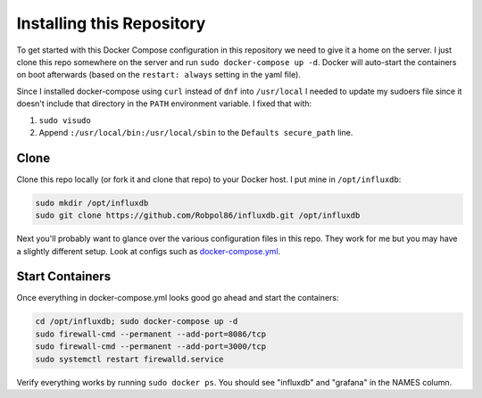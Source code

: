 .. _install:

==========================
Installing this Repository
==========================

To get started with this Docker Compose configuration in this repository we need to give it a home on the server. I just 
clone this repo somewhere on the server and run ``sudo docker-compose up -d``. Docker will auto-start the containers on 
boot afterwards (based on the ``restart: always`` setting in the yaml file).

Since I installed docker-compose using ``curl`` instead of ``dnf`` into ``/usr/local`` I needed to update my sudoers
file since it doesn't include that directory in the ``PATH`` environment variable. I fixed that with:

1. ``sudo visudo``
2. Append ``:/usr/local/bin:/usr/local/sbin`` to the ``Defaults secure_path`` line.

Clone
=====

Clone this repo locally (or fork it and clone that repo) to your Docker host. I put mine in ``/opt/influxdb``:

.. code-block:: bash

    sudo mkdir /opt/influxdb
    sudo git clone https://github.com/Robpol86/influxdb.git /opt/influxdb

Next you'll probably want to glance over the various configuration files in this repo. They work for me but you may have 
a slightly different setup. Look at configs such as 
`docker-compose.yml <https://github.com/Robpol86/influxdb/blob/master/docker-compose.yml>`_.

Start Containers
================

Once everything in docker-compose.yml looks good go ahead and start the containers:

.. code-block:: bash

    cd /opt/influxdb; sudo docker-compose up -d
    sudo firewall-cmd --permanent --add-port=8086/tcp
    sudo firewall-cmd --permanent --add-port=3000/tcp
    sudo systemctl restart firewalld.service

Verify everything works by running ``sudo docker ps``. You should see "influxdb" and "grafana" in the NAMES column.
